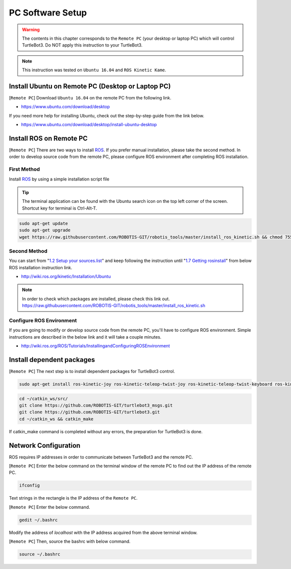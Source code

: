 .. _chapter_pc_software_setup:

PC Software Setup
=================

.. image:: _static/software/remote_pc_and_turtlebot.png
    :align: center

.. WARNING:: The contents in this chapter corresponds to the ``Remote PC`` (your desktop or laptop PC) which will control TurtleBot3. Do NOT apply this instruction to your TurtleBot3.

.. NOTE:: This instruction was tested on ``Ubuntu 16.04`` and ``ROS Kinetic Kame``.

Install Ubuntu on Remote PC (Desktop or Laptop PC)
-----------------------------------------------------------

[``Remote PC``] Download ``Ubuntu 16.04`` on the remote PC from the following link.

- https://www.ubuntu.com/download/desktop

If you need more help for installing Ubuntu, check out the step-by-step guide from the link below.

- https://www.ubuntu.com/download/desktop/install-ubuntu-desktop

Install ROS on Remote PC
--------------------------------

.. image:: _static/logo_ros.png
    :align: center
    :target: http://wiki.ros.org

[``Remote PC``] There are two ways to install `ROS`_. If you prefer manual installation, please take the second method.
In order to develop source code from the remote PC, please configure ROS environment after completing ROS installation. 

First Method
~~~~~~~~~~~~

Install `ROS`_ by using a simple installation script file

.. TIP:: The terminal application can be found with the Ubuntu search icon on the top left corner of the screen. Shortcut key for terminal is Ctrl-Alt-T.

.. code-block:: bash

  sudo apt-get update
  sudo apt-get upgrade
  wget https://raw.githubusercontent.com/ROBOTIS-GIT/robotis_tools/master/install_ros_kinetic.sh && chmod 755 ./install_ros_kinetic.sh && bash ./install_ros_kinetic.sh

Second Method
~~~~~~~~~~~~~

You can start from "`1.2 Setup your sources.list`_" and keep following the instruction until "`1.7 Getting rosinstall`_" from below ROS installation instruction link.

- http://wiki.ros.org/kinetic/Installation/Ubuntu

.. NOTE:: In order to check which packages are installed, please check this link out. https://raw.githubusercontent.com/ROBOTIS-GIT/robotis_tools/master/install_ros_kinetic.sh 

Configure ROS Environment
~~~~~~~~~~~~~~~~~~~~~~~~~
If you are going to modify or develop source code from the remote PC, you'll have to configure ROS environment. Simple instructions are described in the below link and it will take a couple minutes.

- http://wiki.ros.org/ROS/Tutorials/InstallingandConfiguringROSEnvironment

Install dependent packages
--------------------------

[``Remote PC``] The next step is to install dependent packages for TurtleBot3 control.

.. code-block:: bash

  sudo apt-get install ros-kinetic-joy ros-kinetic-teleop-twist-joy ros-kinetic-teleop-twist-keyboard ros-kinetic-laser-proc ros-kinetic-rgbd-launch ros-kinetic-depthimage-to-laserscan ros-kinetic-rosserial-arduino ros-kinetic-rosserial-python ros-kinetic-rosserial-server ros-kinetic-rosserial-client ros-kinetic-rosserial-msgs ros-kinetic-amcl ros-kinetic-map-server ros-kinetic-move-base ros-kinetic-urdf ros-kinetic-xacro ros-kinetic-compressed-image-transport ros-kinetic-rqt-image-view ros-kinetic-gmapping ros-kinetic-navigation

.. code-block:: bash

  cd ~/catkin_ws/src/
  git clone https://github.com/ROBOTIS-GIT/turtlebot3_msgs.git
  git clone https://github.com/ROBOTIS-GIT/turtlebot3.git
  cd ~/catkin_ws && catkin_make

If catkin_make command is completed without any errors, the preparation for TurtleBot3 is done.


Network Configuration
---------------------

.. image:: _static/software/network_configuration.png

ROS requires IP addresses in order to communicate between TurtleBot3 and the remote PC.

[``Remote PC``] Enter the below command on the terminal window of the remote PC to find out the IP address of the remote PC.

.. code-block:: bash

  ifconfig

Text strings in the rectangle is the IP address of the ``Remote PC``.

.. image:: _static/software/network_configuration2.png

[``Remote PC``] Enter the below command.

.. code-block:: bash

  gedit ~/.bashrc

Modify the address of `localhost` with the IP address acquired from the above terminal window.

.. image:: _static/software/network_configuration3.png

[``Remote PC``] Then, source the bashrc with below command.

.. code-block:: bash

  source ~/.bashrc


.. _1.2 Setup your sources.list: http://wiki.ros.org/kinetic/Installation/Ubuntu#Installation.2BAC8-Ubuntu.2BAC8-Sources.Setup_your_sources.list
.. _1.7 Getting rosinstall: http://wiki.ros.org/kinetic/Installation/Ubuntu#Getting_rosinstall
.. _ROS: http://wiki.ros.org
